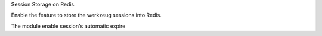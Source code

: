 Session Storage on Redis.

Enable the feature to store the werkzeug sessions into Redis.

The module enable session's automatic expire
